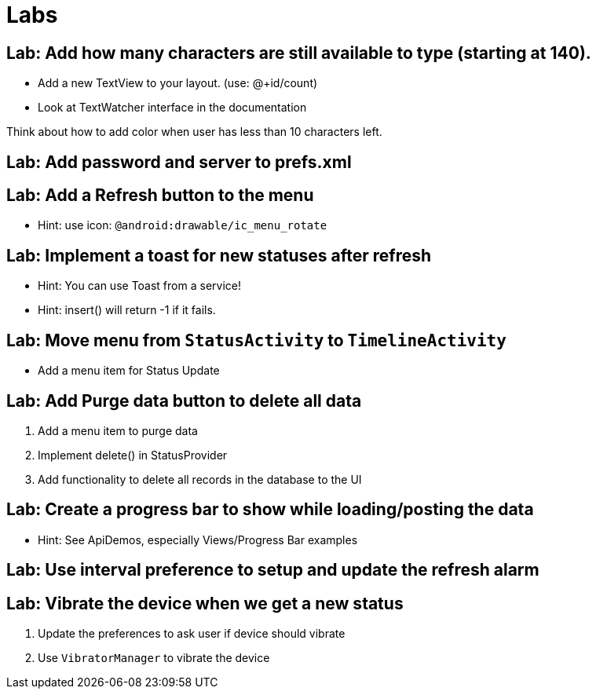 = Labs

== Lab: Add how many characters are still available to type (starting at 140).

* Add a new TextView to your layout. (use: @+id/count)
* Look at TextWatcher interface in the documentation

Think about how to add color when user has less than 10 characters left.


== Lab: Add password and server to prefs.xml

== Lab: Add a Refresh button to the menu
* Hint: use icon: `@android:drawable/ic_menu_rotate`

== Lab: Implement a toast for new statuses after refresh
* Hint: You can use Toast from a service!
* Hint: insert() will return -1 if it fails.

== Lab: Move menu from `StatusActivity` to `TimelineActivity`
* Add a menu item for Status Update

== Lab: Add Purge data button to delete all data
. Add a menu item to purge data
. Implement +delete()+ in StatusProvider
. Add functionality to delete all records in the database to the UI

== Lab: Create a progress bar to show while loading/posting the data
* Hint: See ApiDemos, especially Views/Progress Bar examples

== Lab: Use interval preference to setup and update the refresh alarm

== Lab: Vibrate the device when we get a new status
. Update the preferences to ask user if device should vibrate
. Use `VibratorManager` to vibrate the device

